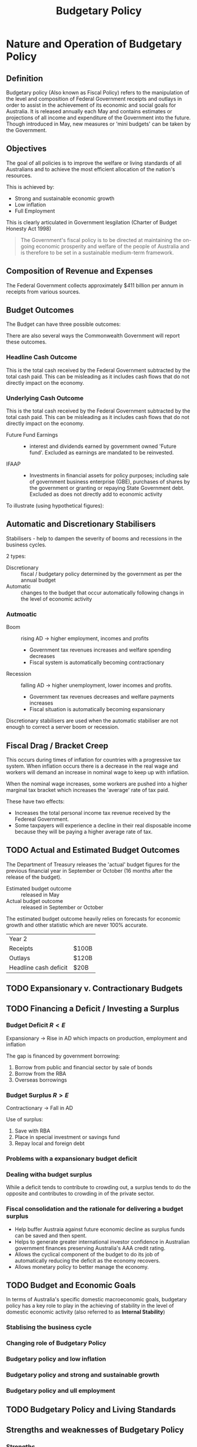 
#+TITLE: Budgetary Policy


* Nature and Operation of Budgetary Policy

** Definition

Budgetary policy (Also known as Fiscal Policy) refers to the
manipulation of the level and composition of Federal Government
receipts and outlays in order to assist in the achievement of its
economic and social goals for Australia. It is released annually each
May and contains estimates or projections of all income and
expenditure of the Government into the future. Though introduced in
May, new measures or 'mini budgets' can be taken by the Government.

** Objectives

The goal of all policies is to improve the welfare or living standards
of all Australians and to achieve the most efficient allocation of the
nation's resources.

This is achieved by:

- Strong and sustainable economic growth
- Low inflation
- Full Employment

This is clearly articulated in Government lesgilation (Charter of
Budget Honesty Act 1998)

#+BEGIN_QUOTE
The Government's fiscal policy is to be directed at maintaining the
on-going economic prosperity and welfare of the people of Australia
and is therefore to be set in a sustainable medium-term framework.
#+END_QUOTE

** Composition of Revenue and Expenses

The Federal Government collects approximately $411 billion per annum
in receipts from various sources.

#+attr_html: :width 600px
[[./images/Receipts.jpg]]
#+attr_html: :width 600px
[[./images/Expenditure.jpg]]


** Budget Outcomes

The Budget can have three possible outcomes:

\begin{align*}
	\text{Budget Balance} &= \text{Income(receipts)} = \text{Expenditure(outlays)}\\
    \text{Budget Deficit} &= \text{Income} < \text{Expenditure}\\
    \text{Budget Surplus} &= \text{Income} > \text{Expenditure}
\end{align*}

There are also several ways the Commonwealth Government will report
these outcomes.

*** Headline Cash Outcome

This is the total cash received by the Federal Government subtracted
by the total cash paid. This can be misleading as it includes cash
flows that do not directly impact on the economy.

*** Underlying Cash Outcome

This is the total cash received by the Federal Government subtracted
by the total cash paid. This can be misleading as it includes cash
flows that do not directly impact on the economy.

- Future Fund Earnings :: - interest and dividends earned by
     government owned 'Future fund'. Excluded as earnings are mandated
     to be reinvested.
- IFAAP :: - Investments in financial assets for policy purposes;
           including sale of government business enterprise (GBE),
           purchases of shares by the government or granting or
           repaying State Government debt. Excluded as does not
           directly add to economic activity

To illustrate (using hypothetical figures):

#+attr_html: :width 400px
[[./images/Cash_Outcome.png]]

** Automatic and Discretionary Stabilisers
   
Stabilisers - help to dampen the severity of booms and recessions in the business cycles.

2 types: 

- Discretionary :: fiscal / budgetary policy determined by the
                   government as per the annual budget
- Automatic :: changes to the budget that occur automatically following changs in the level of economic activity

*** Autmoatic

  - Boom :: rising AD \rightarrow higher employment, incomes and
                 profits
    - Government tax revenues increases and welfare spending decreases
    - Fiscal system is automatically becoming contractionary
  - Recession :: falling AD \rightarrow higher unemployment,
                      lower incomes and profits.
    - Government tax revenues decreases and welfare payments increases
    - Fiscal situation is automatically becoming expansionary

Discretionary stabilisers are used when the automatic stabiliser are
not enough to correct a server boom or recession.




** Fiscal Drag / Bracket Creep

This occurs during times of inflation for countries with a progressive
tax system. When inflation occurs there is a decrease in the real wage
and workers will demand an increase in nominal wage to keep up with
inflatiion.

When the nominal wage increases, some workers are pushed into a higher
marginal tax bracket which increases the 'average' rate of tax paid.

These have two effects:

- Increases the total personal income tax revenue received by the
  Federeal Government.
- Some taxpayers will experience a decline in their real disposable
  income because they will be paying a higher average rate of tax.


** TODO Actual and Estimated Budget Outcomes

The Department of Treasury releases the 'actual' budget figures for
the previous financial year in September or October (16 months after
the release of the budget).

- Estimated budget outcome :: released in May
- Actual budget outcome :: released in September or October

The estimated budget outcome heavily relies on forecasts for economic
growth and other statistic which are never 100% accurate.

| Year 2                |       |
| Receipts              | $100B |
| Outlays               | $120B |
| Headline cash deficit | $20B  |






** TODO Expansionary v. Contractionary Budgets



** TODO Financing a Deficit / Investing a Surplus

*** Budget Deficit $R < E$

Expansionary $\rightarrow$ Rise in AD which impacts on production,
employment and inflation

The gap is financed by government borrowing:

1. Borrow from public and financial sector by sale of bonds
2. Borrow from the RBA
3. Overseas borrowings

*** Budget Surplus $R > E$

Contractionary $\rightarrow$ Fall in AD

Use of surplus:

1. Save with RBA
2. Place in special investment or savings fund
3. Repay local and foreign debt
   
*** Problems with a expansionary budget deficit



*** Dealing witha budget surplus

While a deficit tends to contribute to crowding out, a surplus tends
to do the opposite and contributes to crowding in of the private
sector.

*** Fiscal consolidation and the rationale for delivering a budget surplus

- Help buffer Austraia against future economic decline as surplus
  funds can be saved and then spent.
- Helps to generate greater international investor confidence in
  Australian government finances preserving Australia's AAA credit
  rating.
- Allows the cyclical component of the budget to do its job of
  automatically reducing the deficit as the economy recovers.
- Allows monetary policy to better manage the economy.

** TODO Budget and Economic Goals

In terms of Australia's specific domestic macroeconomic goals,
budgetary policy has a key role to play in the achieving of stability
in the level of domestic economic activity (also referred to as
*Internal Stability*)

*** Stablising the business cycle

*** Changing role of Budgetary Policy

*** Budgetary policy and low inflation

*** Budgetary policy and strong and sustainable growth

*** Budgetary policy and ull employment

** TODO Budgetary Policy and Living Standards

** Strengths and weaknesses of Budgetary Policy
*** Strengths
- Target particular sectors
- Greater range of economic goals
- Impact lag
- Effictively stimulating AD
- Effect through automatic stabilisers
- Checks and balances
*** Weakness
- Political hurdles
- Political bias
- Imlementation lag
- Inflexible
- Less effective at restricting AD during a boom



* Budgetary policy in Action

** Recent use of the budget
   
** Evaluating the effectiveness of budgetary policy

** Specific budgetary policy initiatives


** Budget Examples

*** Growth

*** Unemployement

**** Youth Employment Packages

**** Skilling Australians Fund

*** Inflation



